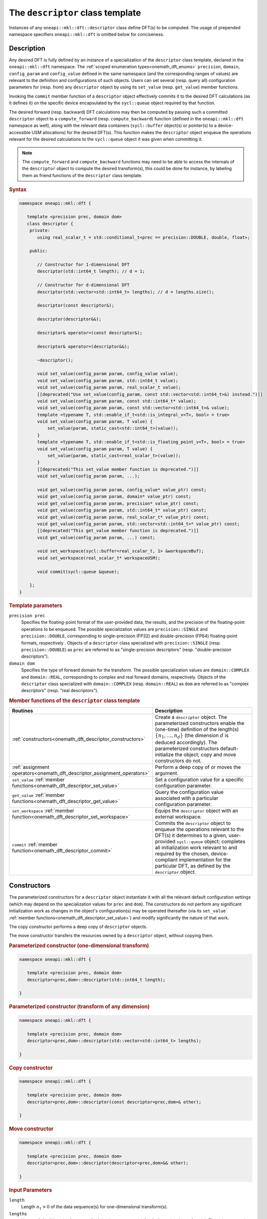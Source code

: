 .. SPDX-FileCopyrightText: 2019-2020 Intel Corporation
..
.. SPDX-License-Identifier: CC-BY-4.0

.. _onemath_dft_descriptor:

The ``descriptor`` class template
=================================

Instances of any ``oneapi::mkl::dft::descriptor`` class define DFT(s) to be
computed. The usage of prepended namespace specifiers ``oneapi::mkl::dft`` is
omitted below for conciseness.

Description
+++++++++++

Any desired DFT is fully defined by an instance of a specialization of the
``descriptor`` class template, declared in the ``oneapi::mkl::dft`` namespace.
The :ref:`scoped enumeration types<onemath_dft_enums>` ``precision``, ``domain``,
``config_param`` and ``config_value`` defined in the same namespace (and the
corresponding ranges of values) are relevant to the definition and
configurations of such objects. Users can set several (resp. query all)
configuration parameters for (resp. from) any ``descriptor`` object by using
its ``set_value`` (resp. ``get_value``) member functions.

Invoking the ``commit`` member function of a ``descriptor`` object effectively
commits it to the desired DFT calculations (as it defines it) on the specific
device encapsulated by the ``sycl::queue`` object required by that function.

The desired forward (resp. backward) DFT calculations may then be computed by
passing such a committed ``descriptor`` object to a ``compute_forward`` (resp.
``compute_backward``) function (defined in the ``oneapi::mkl::dft`` namespace as
well), along with the relevant data containers (``sycl::buffer`` object(s) or
pointer(s) to a device-accessible USM allocations) for the  desired DFT(s). This
function makes the ``descriptor`` object enqueue the operations relevant for the
desired calculations to the ``sycl::queue`` object it was given when committing it.

.. note::
   The ``compute_forward`` and ``compute_backward`` functions may need to be
   able to access the internals of the ``descriptor`` object to compute the
   desired transform(s), this could be done for instance, by labeling them as
   friend functions of the ``descriptor`` class template.

.. rubric:: Syntax

.. code-block:: cpp

   namespace oneapi::mkl::dft {

      template <precision prec, domain dom>
      class descriptor {
       private:
          using real_scalar_t = std::conditional_t<prec == precision::DOUBLE, double, float>;

       public:
          
          // Constructor for 1-dimensional DFT
          descriptor(std::int64_t length); // d = 1;
          
          // Constructor for d-dimensional DFT
          descriptor(std::vector<std::int64_t> lengths); // d = lengths.size();

          descriptor(const descriptor&);

          descriptor(descriptor&&);

          descriptor& operator=(const descriptor&);

          descriptor& operator=(descriptor&&);

          ~descriptor();

          void set_value(config_param param, config_value value);
          void set_value(config_param param, std::int64_t value);
          void set_value(config_param param, real_scalar_t value);
          [[deprecated("Use set_value(config_param, const std::vector<std::int64_t>&) instead.")]]
          void set_value(config_param param, const std::int64_t* value);
          void set_value(config_param param, const std::vector<std::int64_t>& value);
          template <typename T, std::enable_if_t<std::is_integral_v<T>, bool> = true>
          void set_value(config_param param, T value) {
              set_value(param, static_cast<std::int64_t>(value));
          }
          template <typename T, std::enable_if_t<std::is_floating_point_v<T>, bool> = true>
          void set_value(config_param param, T value) {
              set_value(param, static_cast<real_scalar_t>(value));
          }
          [[deprecated("This set_value member function is deprecated.")]]
          void set_value(config_param param, ...);

          void get_value(config_param param, config_value* value_ptr) const;
          void get_value(config_param param, domain* value_ptr) const;
          void get_value(config_param param, precision* value_ptr) const;
          void get_value(config_param param, std::int64_t* value_ptr) const;
          void get_value(config_param param, real_scalar_t* value_ptr) const;
          void get_value(config_param param, std::vector<std::int64_t>* value_ptr) const;
          [[deprecated("This get_value member function is deprecated.")]]
          void get_value(config_param param, ...) const;
         
          void set_workspace(sycl::buffer<real_scalar_t, 1> &workspaceBuf);
          void set_workspace(real_scalar_t* workspaceUSM);
      
          void commit(sycl::queue &queue);
      
       };
   }

.. _onemath_dft_descriptor_template_parameters:

.. rubric:: Template parameters

``precision prec``
  Specifies the floating-point format of the user-provided data, the results,
  and the precision of the floating-point operations to be enqueued. The
  possible specialization values are ``precision::SINGLE`` and
  ``precision::DOUBLE``, corresponding to single-precision (FP32) and
  double-precision (FP64) floating-point formats, respectively . Objects of a
  ``descriptor`` class specialized with ``precision::SINGLE`` (resp.
  ``precision::DOUBLE``) as ``prec`` are referred to as "single-precision
  descriptors" (resp. "double-precision descriptors").

``domain dom``
  Specifies the type of forward domain for the transform. The possible
  specialization values are ``domain::COMPLEX`` and ``domain::REAL``,
  corresponding to complex and real forward domains, respectively. Objects of
  the ``descriptor`` class specialized with ``domain::COMPLEX`` (resp.
  ``domain::REAL``) as ``dom`` are referred to as "complex descriptors" (resp.
  "real descriptors").

.. _onemath_dft_descriptor_member_table:

.. rubric:: Member functions of the ``descriptor`` class template

.. list-table::
   :header-rows: 1
   :widths: 30 70

   * -     Routines
     -     Description
   * -     :ref:`constructors<onemath_dft_descriptor_constructors>`
     -     Create a ``descriptor`` object. The parameterized constructors
           enable the (one-time) definition of the length(s)
           :math:`\lbrace n_1, \ldots, n_d\rbrace` (the dimension :math:`d` is
           deduced accordingly). The parameterized constructors default-initialize
           the object; copy and move constructors do not.
   * -     :ref:`assignment operators<onemath_dft_descriptor_assignment_operators>`
     -     Perform a deep copy of or moves the argument.
   * -     ``set_value`` :ref:`member functions<onemath_dft_descriptor_set_value>`
     -     Set a configuration value for a specific configuration parameter.
   * -     ``get_value`` :ref:`member functions<onemath_dft_descriptor_get_value>`
     -     Query the configuration value associated with a particular
           configuration parameter.
   * -     ``set_workspace`` :ref:`member function<onemath_dft_descriptor_set_workspace>`
     -     Equips the ``descriptor`` object with an external workspace.
   * -     ``commit`` :ref:`member function<onemath_dft_descriptor_commit>`
     -     Commits the ``descriptor`` object to enqueue the operations relevant
           to the DFT(s) it determines to a given, user-provided ``sycl::queue``
           object; completes all initialization work relevant to and required by
           the chosen, device-compliant implementation for the particular DFT,
           as defined by the ``descriptor`` object.

.. _onemath_dft_descriptor_constructors:

Constructors
++++++++++++

The parameterized constructors for a ``descriptor`` object instantiate it with
all the relevant default configuration settings (which may depend on the
specialization values for ``prec`` and ``dom``). The constructors do not perform
any significant initialization work as changes in the object's configuration(s)
may be operated thereafter (via its ``set_value``
:ref:`member functions<onemath_dft_descriptor_set_value>`) and modify
significantly the nature of that work.

The copy constructor performs a deep copy of ``descriptor`` objects.

The move constructor transfers the resources owned by a ``descriptor`` object,
without copying them.

.. rubric:: Parameterized constructor (one-dimensional transform)

.. code-block:: cpp
   
   namespace oneapi::mkl::dft {

      template <precision prec, domain dom>
      descriptor<prec,dom>::descriptor(std::int64_t length);

   }


.. rubric:: Parameterized constructor (transform of any dimension)

.. code-block:: cpp
   
   namespace oneapi::mkl::dft {

      template <precision prec, domain dom>
      descriptor<prec,dom>::descriptor(std::vector<std::int64_t> lengths);

   }

.. rubric:: Copy constructor

.. code-block:: cpp
   
   namespace oneapi::mkl::dft {

      template <precision prec, domain dom>
      descriptor<prec,dom>::descriptor(const descriptor<prec,dom>& other);

   }

.. rubric:: Move constructor

.. code-block:: cpp
   
   namespace oneapi::mkl::dft {

      template <precision prec, domain dom>
      descriptor<prec,dom>::descriptor(descriptor<prec,dom>&& other);

   }


.. container:: section

   .. rubric:: Input Parameters

   ``length``
      Length :math:`n_1 > 0` of the data sequence(s) for one-dimensional
      transform(s).

   ``lengths``
      Vector of :math:`d > 0` lengths :math:`\lbrace n_1, \ldots, n_d\rbrace`
      of the data sequence(s) for :math:`d`-dimensional transform(s). The values
      are to be provided in that order and such that
      :math:`n_j > 0,\ \forall j \in \lbrace 1, \ldots, d \rbrace`.

   ``other``
      Another ``descriptor`` object of the same type to copy or move.

.. container:: section

   .. rubric:: Throws

   The constructors shall throw the following
   :ref:`exceptions<onemath_common_exceptions>` if the associated condition is
   detected. An implementation may throw additional implementation-specific
   exception(s) in case of error conditions not covered here:

   ``oneapi::mkl::host_bad_alloc()``
      If any memory allocations on host have failed, for instance due to
      insufficient memory.

   ``oneapi::mkl::unimplemented()``
      If the dimension :math:`d`, *i.e.*, the size of ``lengths``, is larger
      than what is supported by the library implementation.
   

**Descriptor class member table:** :ref:`onemath_dft_descriptor_member_table`


.. _onemath_dft_descriptor_assignment_operators:

Assignment operators
++++++++++++++++++++

The copy assignment operator results in a deep copy.

.. rubric:: Copy assignment

.. code-block:: cpp
   
   namespace oneapi::mkl::dft {

      template <precision prec, domain dom>
      descriptor<prec,dom>& descriptor<prec,dom>::operator=(const descriptor<prec,dom>& other);

   }

.. rubric:: Move assignment

.. code-block:: cpp
   
   namespace oneapi::mkl::dft {

      template <precision prec, domain dom>
      descriptor<prec,dom>& descriptor<prec,dom>::operator=(descriptor<prec,dom>&& other);

   }


.. container:: section

   .. rubric:: Input Parameters

   ``other``
      Another ``descriptor`` object to copy or move from.

.. container:: section

   .. rubric:: Throws

   The assignment operators shall throw the following
   :ref:`exception<onemath_common_exceptions>` if the associated condition is
   detected. An implementation may throw additional implementation-specific
   exception(s) in case of error conditions not covered here:

   ``oneapi::mkl::host_bad_alloc()``
      If any memory allocations on host have failed, for instance due to
      insufficient memory.

**Descriptor class member table:** :ref:`onemath_dft_descriptor_member_table`

.. _onemath_dft_descriptor_set_value:

``set_value`` member functions
++++++++++++++++++++++++++++++

The ``set_value`` member functions of any ``descriptor`` object set a
configuration value corresponding to a (read-write) configuration parameter for
the DFT(s) that it defines. These functions are to be used as many times as
required for all the necessary configuration parameters to be set prior to
committing the object (by calling its ``commit``
:ref:`member function<onemath_dft_descriptor_commit>`).

All these functions require and expect exactly **two** arguments: they set the
given configuration value (second argument) for a desired configuration
parameter (first argument), represented by ``param`` of type ``config_param``.
The expected type of the associated configuration value (second argument)
depends on ``param`` and is specified in the
:ref:`section<onemath_dft_enum_config_param>` dedicated to the ``config_param``
type and its enumerators (unless a deprecated version is used). The expected
type of configuration value determines which of the ``set_value`` overloads is
to be used for a specific value of ``param``.

.. rubric:: Syntax for integer-valued parameters

.. code-block:: cpp

   namespace oneapi::mkl::dft {

      template <precision prec, domain dom>
      void descriptor<prec,dom>::set_value(config_param param, std::int64_t value);
   }

This version of ``set_value`` supports the following values of ``param``:

- ``config_param::NUMBER_OF_TRANSFORMS``;
- ``config_param::FWD_DISTANCE``;
- ``config_param::BWD_DISTANCE``.

.. rubric:: Syntax for real-valued parameters

.. code-block:: cpp

   namespace oneapi::mkl::dft {

      template <precision prec, domain dom>
      void descriptor<prec,dom>::set_value(config_param param, real_scalar_t value);
   }

This version of ``set_value`` supports the following values of ``param``:

- ``config_param::FORWARD_SCALE``;
- ``config_param::BACKWARD_SCALE``.


.. rubric:: Syntax for vector-valued parameters

.. code-block:: cpp

   namespace oneapi::mkl::dft {

      template <precision prec, domain dom>
      void descriptor<prec,dom>::set_value(config_param param, const std::vector<std::int64_t>& value);
   }

This version of ``set_value`` supports the following values of ``param``:

- ``config_param::FWD_STRIDES``;
- ``config_param::BWD_STRIDES``;
- ``config_param::INPUT_STRIDES`` (deprecated);
- ``config_param::OUTPUT_STRIDES`` (deprecated).

``value`` must be a vector of :math:`\left(d+1\right)` ``std::int64_t`` elements.
More information about setting strides may be found in the page dedicated to
the :ref:`configuration of data layouts<onemath_dft_config_data_layouts>`.

.. rubric:: Syntax for parameters associated with non-numeric values

.. code-block:: cpp

   namespace oneapi::mkl::dft {

      template <precision prec, domain dom>
      void descriptor<prec,dom>::set_value(config_param param, config_value value);
   }

This version of ``set_value`` supports the following values of ``param``:

- ``config_param::COMPLEX_STORAGE``;
- ``config_param::PLACEMENT``;
- ``config_param::WORKSPACE_PLACEMENT``.

.. rubric:: Deprecated syntax for vector-valued parameters

.. code-block:: cpp

   namespace oneapi::mkl::dft {

      template <precision prec, domain dom>
      void descriptor<prec,dom>::set_value(config_param param, const std::int64_t* value);
   }

This version of ``set_value`` supports the following values of ``param``:

- ``config_param::FWD_STRIDES``;
- ``config_param::BWD_STRIDES``;
- ``config_param::INPUT_STRIDES`` (deprecated);
- ``config_param::OUTPUT_STRIDES`` (deprecated);

and behaves as if redirecting to
``set_value(param, std::vector<std::int64_t>(value, d + 1))``. As a consequence,
``value`` must be a valid pointer to :math:`\left(d+1\right)` contiguous
``std::int64_t`` elements.

This version is deprecated and it is recommended to use the alternative version
recommended by the compile-time deprecation warning.

.. rubric:: Deprecated variadic syntax 

.. code-block:: cpp

   namespace oneapi::mkl::dft {

      template <precision prec, domain dom>
      void descriptor<prec,dom>::set_value(config_param param, ...);

   }

This version supports all values of ``param`` corresponding to a writable
configuration parameter. The variadic argument list must contain a unique
element. When reading the latter (after default argument promotions of variadic
arguments, if applicable), oneMath *assumes* that it is

- an ``std::int64_t`` value if ``param`` is any of ``config_param::NUMBER_OF_TRANSFORMS``, ``config_param::FWD_DISTANCE``, or ``config_param::BWD_DISTANCE``;
- a ``double`` value if ``param`` is any of ``FORWARD_SCALE``, ``BACKWARD_SCALE``;
- a ``config_value`` value if ``param`` is any of ``config_param::COMPLEX_STORAGE``, ``config_param::PLACEMENT``, or ``config_param::WORKSPACE_PLACEMENT``;
- an ``std::int64_t*`` value (address of the first of :math:`\left(d + 1\right)` contiguous ``std::int64_t`` values) if ``param`` is any of ``config_param::FWD_STRIDES``, ``config_param::BWD_STRIDES``, ``config_param::INPUT_STRIDES``, or ``config_param::OUTPUT_STRIDES``.

This variadic function is deprecated; it may emit runtime deprecation warnings
to inform about the recommended alternative.

.. container:: section

   .. rubric:: Input Parameters

   ``param``
      One of the possible values of type ``config_param`` representing the
      (writable) configuration parameter to be set.

   ``value``
      The value to be set for the targeted configuration parameter. The type of
      this input argument depends on ``param`` as specified above.

   ``...``
      The value to be set for the targeted configuration parameter, passed as
      a variadic argument list of **one** element. This usage is deprecated.
      Note the type assumed by oneMath when reading that value (specified above).

.. container:: section

   .. rubric:: Throws

   The ``set_value`` member functions shall throw the following
   :ref:`exceptions<onemath_common_exceptions>` if the associated condition is
   detected. An implementation may throw additional implementation-specific
   exception(s) in case of error conditions not covered here:

   ``oneapi::mkl::invalid_argument()``
      - If the provided ``param`` corresponds to a read-only configuration parameter;
      - If the overloaded version being used does not support ``param``;
      - If the provided ``param`` and/or configuration value are/is not valid.

   ``oneapi::mkl::unimplemented()``
      If the provided ``param`` and configuration value are valid, but not
      supported by the library implementation.

**Descriptor class member table:** :ref:`onemath_dft_descriptor_member_table`


.. _onemath_dft_descriptor_get_value:

``get_value`` member functions
++++++++++++++++++++++++++++++

The ``get_value`` member functions of any ``descriptor`` object query the
configuration value corresponding to a configuration parameter for the DFT that
it defines. The ``get_value`` member functions do not modify the calling object.

These functions require and expect exactly **two** arguments: they return the
configuration value (into the element pointed by the second argument)
corresponding to the queried configuration parameter (first argument) ``param``
of type ``config_param``. The second argument is a valid *pointer* to a
configuration value whose type corresponds to ``param``, as specified in the
:ref:`section<onemath_dft_enum_config_param>` dedicated to the ``config_param``
type and its enumerators (unless a deprecated version is used). The expected
type of configuration value determines which of the ``get_value`` overloads is
to be used for a specific value of ``param``.

.. note::
   When querying the value associated with a writable configuration parameter,
   the returned value corresponds to the latest value that was set, even if it
   was set after committing the descriptor. If the value was never set
   explicitly, the corresponding default value is returned.

.. rubric:: Syntax for querying the kind of forward domain

.. code-block:: cpp

   namespace oneapi::mkl::dft {

      template <precision prec, domain dom>
      void descriptor<prec,dom>::get_value(config_param param, domain* value_ptr) const;
   }

This version of ``get_value`` supports only ``config_param::FORWARD_DOMAIN`` for
``param``.

.. rubric:: Syntax for querying the considered floating-point format

.. code-block:: cpp

   namespace oneapi::mkl::dft {

      template <precision prec, domain dom>
      void descriptor<prec,dom>::get_value(config_param param, precision* value_ptr) const;
   }

This version of ``get_value`` supports only ``config_param::PRECISION`` for
``param``.

.. rubric:: Syntax for integer-valued parameters

.. code-block:: cpp

   namespace oneapi::mkl::dft {

      template <precision prec, domain dom>
      void descriptor<prec,dom>::get_value(config_param param, std::int64_t* value_ptr) const;
   }

This version of ``get_value`` supports the following values of ``param``:

- ``config_param::NUMBER_OF_TRANSFORMS``;
- ``config_param::FWD_DISTANCE``;
- ``config_param::BWD_DISTANCE``;
- ``config_param::DIMENSION``;
- ``config_param::WORKSPACE_EXTERNAL_BYTES`` (requires the calling object to be committed);
- ``config_param::LENGTHS`` (deprecated usage if :math:`d > 1`, :math:`d` contiguous ``std::int64_t`` written by oneMath)
- ``config_param::INPUT_STRIDES`` (deprecated usage, :math:`\left(d+1\right)` contiguous ``std::int64_t`` written by oneMath);
- ``config_param::OUTPUT_STRIDES`` (deprecated usage, :math:`\left(d+1\right)` contiguous ``std::int64_t`` written by oneMath);
- ``config_param::FWD_STRIDES`` (deprecated usage, :math:`\left(d+1\right)` contiguous ``std::int64_t`` written by oneMath);
- ``config_param::BWD_STRIDES`` (deprecated usage, :math:`\left(d+1\right)` contiguous ``std::int64_t`` written by oneMath);

Using this version for querying configuration values encapsulating more than one
``std::int64_t`` values is deprecated. A runtime deprecation warning may be
emitted to inform about the recommended alternative in such cases.

.. rubric:: Syntax for real-valued parameters

.. code-block:: cpp

   namespace oneapi::mkl::dft {

      template <precision prec, domain dom>
      void descriptor<prec,dom>::get_value(config_param param, real_scalar_t* value_ptr) const;
   }

This version of ``get_value`` supports the following values of ``param``:

- ``config_param::FORWARD_SCALE``;
- ``config_param::BACKWARD_SCALE``.

Note that ``real_scalar_t`` is defined as ``float`` (resp. ``double``) for
single-precision (resp. double-precision) descriptors.

.. rubric:: Syntax for vector-valued parameters

.. code-block:: cpp

   namespace oneapi::mkl::dft {

      template <precision prec, domain dom>
      void descriptor<prec,dom>::get_value(config_param param, std::vector<std::int64_t>* value_ptr) const;
   }

This version of ``get_value`` supports the following values of ``param``:

- ``config_param::NUMBER_OF_TRANSFORMS`` (requires ``value_ptr->size() == 1``);
- ``config_param::FWD_DISTANCE`` (requires ``value_ptr->size() == 1``);
- ``config_param::BWD_DISTANCE`` (requires ``value_ptr->size() == 1``);
- ``config_param::DIMENSION`` (requires ``value_ptr->size() == 1``);
- ``config_param::WORKSPACE_EXTERNAL_BYTES`` (requires ``value_ptr->size() == 1``);
- ``config_param::LENGTHS`` (requires ``value_ptr->size() == d``);
- ``config_param::INPUT_STRIDES`` (requires ``value_ptr->size() == d + 1``);
- ``config_param::OUTPUT_STRIDES`` (requires ``value_ptr->size() == d + 1``);
- ``config_param::FWD_STRIDES`` (requires ``value_ptr->size() == d + 1``);
- ``config_param::BWD_STRIDES`` (requires ``value_ptr->size() == d + 1``).

.. rubric:: Syntax for other non-numeric parameters

.. code-block:: cpp

   namespace oneapi::mkl::dft {

      template <precision prec, domain dom>
      void descriptor<prec,dom>::get_value(config_param param, config_value* value_ptr) const;
   }

This version of ``get_value`` supports the following values of ``param``:

- ``config_param::COMMIT_STATUS``;
- ``config_param::COMPLEX_STORAGE``;
- ``config_param::PLACEMENT``;
- ``config_param::WORKSPACE_PLACEMENT``.

.. rubric:: Deprecated variadic syntax

.. code-block:: cpp

   namespace oneapi::mkl::dft {

      template <precision prec, domain dom>
      void descriptor<prec,dom>::get_value(config_param param, ...) const;

   }

This version supports all values of ``param``. The variadic argument list must
contain a unique element. When reading the latter (after default argument
promotions of variadic arguments, if applicable), oneMath assumes that it is of
type

- ``domain*`` if ``param`` is ``config_param::FORWARD_DOMAIN``;
- ``precision*`` if ``param`` is ``config_param::PRECISION``;
- ``std::int64_t*`` if ``param`` is any of ``config_param::NUMBER_OF_TRANSFORMS``, ``config_param::FWD_DISTANCE``, ``config_param::BWD_DISTANCE``, ``config_param::DIMENSION``, ``config_param::WORKSPACE_EXTERNAL_BYTES``, ``config_param::LENGTHS``, ``config_param::INPUT_STRIDES``, ``config_param::OUTPUT_STRIDES``, ``config_param::FWD_STRIDES``, or ``config_param::BWD_STRIDES``;
- ``float*`` (resp. ``double*``) if ``param`` is any of ``config_param::FORWARD_SCALE`` or ``config_param::BACKWARD_SCALE``, for single-precision (resp. double-precision) descriptors;
- ``config_value*`` if ``param`` is any of ``config::param::COMMIT_STATUS``, ``config::param::COMPLEX_STORAGE``, ``config::param::PLACEMENT``, or ``config::param::WORKSPACE_PLACEMENT``.

This variadic function is deprecated and behaves as if redirecting to the
overloaded non-variadic overloaded alternative (possibly deprecated itself) that
is consistent with that assumed type. It may emit runtime deprecation warnings
to inform about the recommended alternative.

.. container:: section

   .. rubric:: Input Parameters

   ``param``
      One of the possible values of type ``config_param`` representing the
      configuration parameter being queried.

.. container:: section

   .. rubric:: Output Parameters

   ``value_ptr``
      A valid *pointer* to a configuration value (or configuration values) in
      which oneMath is allowed to write (return) the queried value(s). The type
      of this input argument depends on ``param`` as specified above.

   ``...``
      A valid *pointer* to a configuration value (or configuration values),
      passed as a variadic argument list of **one** element. This usage is
      deprecated. Note the type assumed by oneMath when accessing that pointer
      (specified above)

.. container:: section

   .. rubric:: Throws

   The ``get_value`` member functions shall throw the following
   :ref:`exceptions<onemath_common_exceptions>` if the associated condition is
   detected. An implementation may throw additional implementation-specific
   exception(s) in case of error conditions not covered here:
   
   ``oneapi::mkl::invalid_argument()``
      - If the overloaded version being used does not support ``param``;
      - If ``value_ptr`` is ``nullptr``;
      - If ``value_ptr->size()`` is not as expected when querying a vector-valued parameter.

   ``oneapi::mkl::uninitialized``
      If ``param`` is ``config_param::WORKSPACE_EXTERNAL_BYTES`` and the
      calling object is not committed.

   ``oneapi::mkl::unimplemented()``
      If the queried ``param`` is valid, but not supported by the library
      implementation.

**Descriptor class member table:** :ref:`onemath_dft_descriptor_member_table`

.. _onemath_dft_descriptor_set_workspace:

``set_workspace`` member function
+++++++++++++++++++++++++++++++++

The ``set_workspace`` member function of any ``descriptor`` object sets the
workspace (possible additional memory required by the object for computation
purposes) to use when computing DFTs.

This function may only be called after the ``descriptor`` object has been
committed. The size of the provided workspace must be equal to or larger than
the required workspace size, *i.e.*, the configuration value associated with
``config_param::WORKSPACE_EXTERNAL_BYTES`` (queryable via the ``get_value``
member function for integer-valued parameters).

A ``descriptor`` object where ``config_value::WORKSPACE_EXTERNAL`` is specified
for  ``config_param::WORKSPACE_PLACEMENT`` is not a valid object for compute
calls until its workspace has been successfully set using this member function.

The type of workspace must match the compute calls for which it is used.
That is, if the workspace is provided as a ``sycl::buffer``, the compute
calls must also use ``sycl::buffer`` for their arguments. Likewise, a USM
allocated workspace must only be used with USM compute calls.
Failing to do this will result in an invalid descriptor for compute calls.

If the workspace is a USM allocation, the user must not use it for other purposes
in parallel whilst the DFT ``compute_forward`` or ``compute_backward`` are in progress.

This function can be called on committed descriptors where the workspace placement
is not ``config_value::WORKSPACE_EXTERNAL``. The provided workspace may or may not
be used in compute calls. However, the aforementioned restrictions will still apply.

.. rubric:: Syntax (buffer workspace)

.. code-block:: cpp

   namespace oneapi::mkl::dft {

      template <precision prec, domain dom>
      void descriptor<prec,dom>::set_workspace(sycl::buffer<real_scalar_t, 1> &workspaceBuf);
   }

.. rubric:: Syntax (USM workspace)

.. code-block:: cpp

   namespace oneapi::mkl::dft {

      template <precision prec, domain dom>
      void descriptor<prec,dom>::set_workspace(real_scalar_t* workspaceUSM);

   }

.. container:: section

   .. rubric:: Input Parameters

   ``workspaceBuf``
      A workspace buffer where ``real_scalar_t`` is the floating-point type
      according to ``prec``. This buffer must be sufficiently large or an
      exception will be thrown. A sub-buffer cannot be used.

   ``workspaceUSM``
      A workspace USM allocation where ``real_scalar_t`` is the floating-point
      type according to ``prec``. This allocation must be accessible on the
      device on which the descriptor is committed. It is assumed that this USM
      allocation is sufficiently large. The pointer is expected to be aligned
      to ``real_scalar_t``.

.. container:: section

   .. rubric:: Throws

   The ``set_workspace`` member function shall throw the following
   :ref:`exceptions<onemath_common_exceptions>` if the associated condition is
   detected. An implementation may throw additional implementation-specific
   exception(s) in case of error conditions not covered here:
   
   ``oneapi::mkl::invalid_argument()``
      If the provided buffer ``workspaceBuf`` is not sufficiently large or is a
      sub-buffer, or if the provided USM allocation ``workspaceUSM`` is
      ``nullptr`` when an external workspace of size greater than zero is
      required, or if the provided USM allocation ``workspaceUSM`` is not
      accessible by the device.

   ``oneapi::mkl::uninitialized()``
      If ``set_workspace`` is called before the descriptor is committed.


**Descriptor class member table:** :ref:`onemath_dft_descriptor_member_table`

.. _onemath_dft_descriptor_commit:

``commit`` member function
++++++++++++++++++++++++++

The ``commit`` member function commits a ``descriptor`` object to the DFT
calculations it defines consistently with its configuration settings, by
completing all the initialization work (*e.g.*, algorithm selection, algorithm
tuning, choice of factorization, memory allocations, calculation of twiddle
factors, etc.) required by the chosen implementation for the desired DFT(s) on
the targeted device. Objects of any ``descriptor`` class **must** be committed
prior to using them in any call to ``compute_forward`` or ``compute_backward``
(which trigger actual DFT calculations).

As specified :ref:`above<onemath_dft_descriptor_set_value>`, all required
configuration parameters must be set before this function is called. Any change
in configuration operated on a ``descriptor`` object via a call to its
``set_value`` member function *after* it was committed results in an undefined
state not suitable for computation until this ``commit`` member function is
called again.

.. rubric:: Syntax

.. code-block:: cpp

   namespace oneapi::mkl::dft {

      template <precision prec, domain dom>
      void descriptor<prec,dom>::commit(sycl::queue& queue);
   }

.. container:: section

   .. rubric:: Input Parameters

   ``queue``
      Valid ``sycl::queue`` object to which the operations relevant to the
      desired DFT(s) are to be enqueued.

.. container:: section

   .. rubric:: Throws

   The ``commit`` member function shall throw the following
   :ref:`exceptions<onemath_common_exceptions>` if the associated condition is
   detected. An implementation may throw additional implementation-specific
   exception(s) in case of error conditions not covered here (if the
   ``descriptor`` object's configuration was found to be inconsistent, for
   instance):
   
   ``oneapi::mkl::invalid_argument()``
      If ``queue`` is found to be invalid in any way.

   ``oneapi::mkl::host_bad_alloc()``
      If any host side only memory allocations fail, for instance due to lack of
      memory.

   ``oneapi::mkl::device_bad_alloc()``
      If any device or shared memory allocation fail.
 
**Descriptor class member table:** :ref:`onemath_dft_descriptor_member_table`

**Parent topic:** :ref:`onemath_dft`
